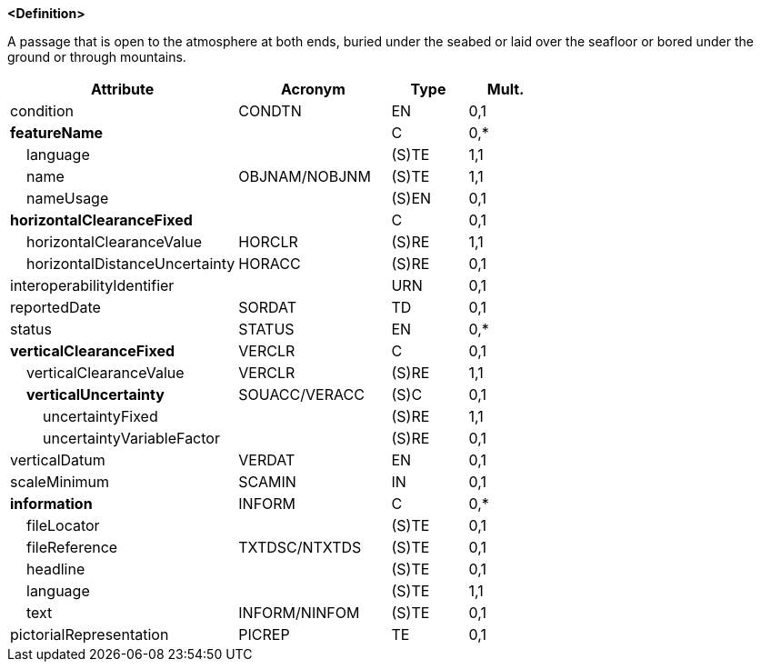 **<Definition>**

A passage that is open to the atmosphere at both ends, buried under the seabed or laid over the seafloor or bored under the ground or through mountains.

[cols="3,2,1,1", options="header"]
|===
|Attribute |Acronym |Type |Mult.

|condition|CONDTN|EN|0,1
|**featureName**||C|0,*
|    [.red]#language#||(S)TE|1,1
|    [.red]#name#|OBJNAM/NOBJNM|(S)TE|1,1
|    nameUsage||(S)EN|0,1
|**horizontalClearanceFixed**||C|0,1
|    [.red]#horizontalClearanceValue#|HORCLR|(S)RE|1,1
|    horizontalDistanceUncertainty|HORACC|(S)RE|0,1
|interoperabilityIdentifier||URN|0,1
|reportedDate|SORDAT|TD|0,1
|status|STATUS|EN|0,*
|**verticalClearanceFixed**|VERCLR|C|0,1
|    [.red]#verticalClearanceValue#|VERCLR|(S)RE|1,1
|    **verticalUncertainty**|SOUACC/VERACC|(S)C|0,1
|        [.red]#uncertaintyFixed#||(S)RE|1,1
|        uncertaintyVariableFactor||(S)RE|0,1
|verticalDatum|VERDAT|EN|0,1
|scaleMinimum|SCAMIN|IN|0,1
|**information**|INFORM|C|0,*
|    fileLocator||(S)TE|0,1
|    fileReference|TXTDSC/NTXTDS|(S)TE|0,1
|    headline||(S)TE|0,1
|    [.red]#language#||(S)TE|1,1
|    text|INFORM/NINFOM|(S)TE|0,1
|pictorialRepresentation|PICREP|TE|0,1
|===

// include::../features_rules/Tunnel_rules.adoc[tag=Tunnel]
